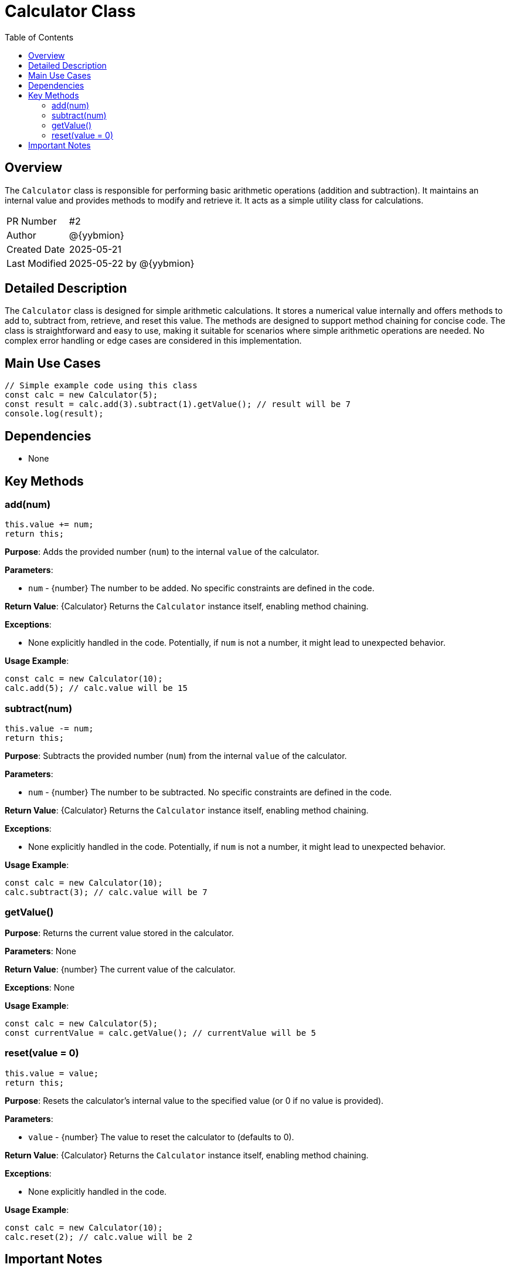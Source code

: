 = Calculator Class
:toc:
:source-highlighter: highlight.js

== Overview

The `Calculator` class is responsible for performing basic arithmetic operations (addition and subtraction). It maintains an internal value and provides methods to modify and retrieve it.  It acts as a simple utility class for calculations.

[cols="1,3"]
|===
|PR Number|#2
|Author|@{yybmion}
|Created Date|2025-05-21
|Last Modified|2025-05-22 by @{yybmion}
|===

== Detailed Description

The `Calculator` class is designed for simple arithmetic calculations. It stores a numerical value internally and offers methods to add to, subtract from, retrieve, and reset this value. The methods are designed to support method chaining for concise code.  The class is straightforward and easy to use, making it suitable for scenarios where simple arithmetic operations are needed.  No complex error handling or edge cases are considered in this implementation.

== Main Use Cases

[source,javascript]
----
// Simple example code using this class
const calc = new Calculator(5);
const result = calc.add(3).subtract(1).getValue(); // result will be 7
console.log(result);
----

== Dependencies

* None

== Key Methods

=== add(num)

[source,javascript]
----
this.value += num;
return this;
----

*Purpose*: Adds the provided number (`num`) to the internal `value` of the calculator.

*Parameters*:

* `num` - {number} The number to be added.  No specific constraints are defined in the code.

*Return Value*: {Calculator} Returns the `Calculator` instance itself, enabling method chaining.

*Exceptions*:

* None explicitly handled in the code.  Potentially, if `num` is not a number, it might lead to unexpected behavior.

*Usage Example*:

[source,javascript]
----
const calc = new Calculator(10);
calc.add(5); // calc.value will be 15
----

=== subtract(num)

[source,javascript]
----
this.value -= num;
return this;
----

*Purpose*: Subtracts the provided number (`num`) from the internal `value` of the calculator.

*Parameters*:

* `num` - {number} The number to be subtracted. No specific constraints are defined in the code.

*Return Value*: {Calculator} Returns the `Calculator` instance itself, enabling method chaining.

*Exceptions*:

* None explicitly handled in the code. Potentially, if `num` is not a number, it might lead to unexpected behavior.

*Usage Example*:

[source,javascript]
----
const calc = new Calculator(10);
calc.subtract(3); // calc.value will be 7
----

=== getValue()

*Purpose*: Returns the current value stored in the calculator.

*Parameters*: None

*Return Value*: {number} The current value of the calculator.

*Exceptions*: None

*Usage Example*:

[source,javascript]
----
const calc = new Calculator(5);
const currentValue = calc.getValue(); // currentValue will be 5
----

=== reset(value = 0)

[source,javascript]
----
this.value = value;
return this;
----

*Purpose*: Resets the calculator's internal value to the specified value (or 0 if no value is provided).

*Parameters*:

* `value` - {number} The value to reset the calculator to (defaults to 0).

*Return Value*: {Calculator} Returns the `Calculator` instance itself, enabling method chaining.

*Exceptions*:

* None explicitly handled in the code.

*Usage Example*:

[source,javascript]
----
const calc = new Calculator(10);
calc.reset(2); // calc.value will be 2
----


== Important Notes

* The calculator only handles addition and subtraction.  More complex operations are not supported.
* No input validation is performed; unexpected behavior might occur if non-numeric values are used.
